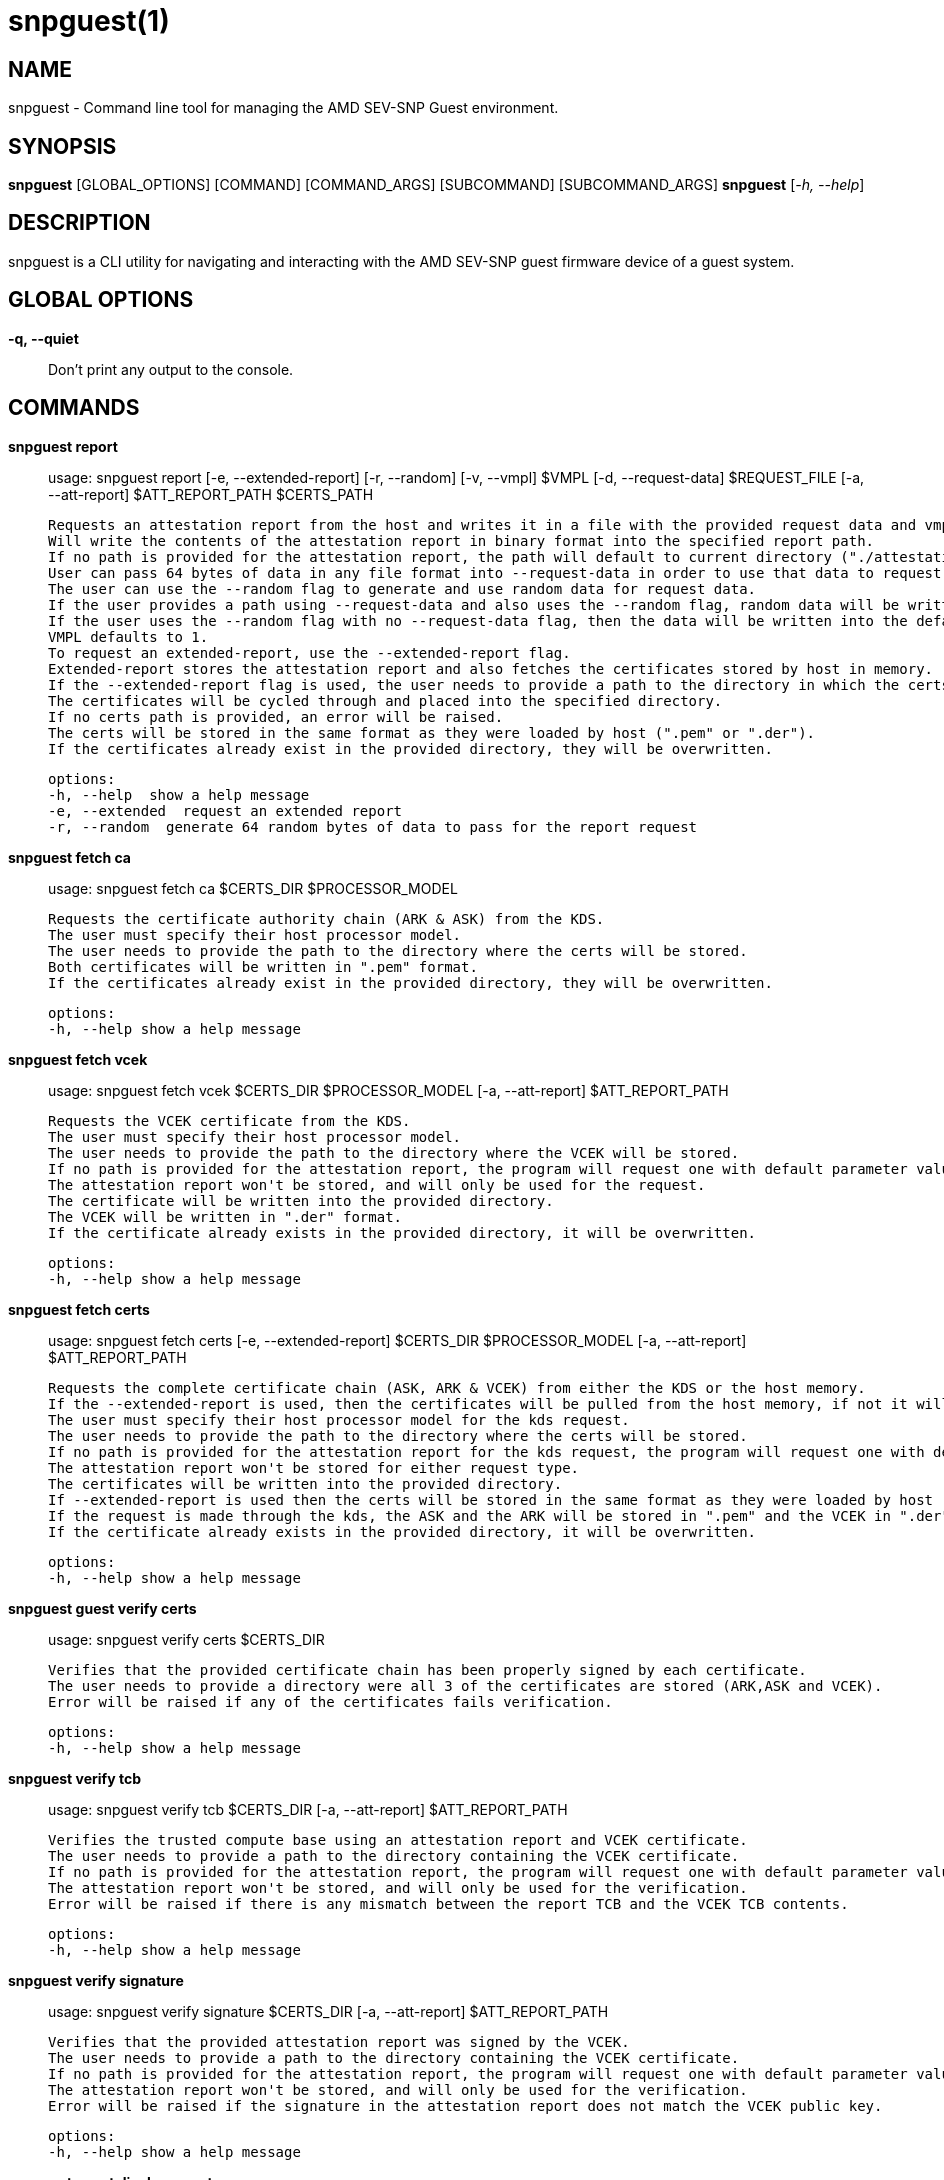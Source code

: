 snpguest(1)
===========

NAME
----
snpguest - Command line tool for managing the AMD SEV-SNP Guest environment.


SYNOPSIS
--------
*snpguest* [GLOBAL_OPTIONS] [COMMAND] [COMMAND_ARGS] [SUBCOMMAND] [SUBCOMMAND_ARGS]
*snpguest* [_-h, --help_]


DESCRIPTION
-----------
snpguest is a CLI utility for navigating and interacting with the AMD SEV-SNP
guest firmware device of a guest system.


GLOBAL OPTIONS
--------------
*-q, --quiet*:: Don't print any output to the console.


COMMANDS
--------
*snpguest report*::
    usage: snpguest report [-e, --extended-report] [-r, --random] [-v, --vmpl] $VMPL [-d, --request-data] $REQUEST_FILE [-a, --att-report] $ATT_REPORT_PATH $CERTS_PATH
    
    Requests an attestation report from the host and writes it in a file with the provided request data and vmpl. 
    Will write the contents of the attestation report in binary format into the specified report path.
    If no path is provided for the attestation report, the path will default to current directory ("./attestation_report.bin").
    User can pass 64 bytes of data in any file format into --request-data in order to use that data to request the attestation report.
    The user can use the --random flag to generate and use random data for request data. 
    If the user provides a path using --request-data and also uses the --random flag, random data will be written into the provided file path.
    If the user uses the --random flag with no --request-data flag, then the data will be written into the default file in current directory ("./random-request-file.txt").
    VMPL defaults to 1.
    To request an extended-report, use the --extended-report flag.
    Extended-report stores the attestation report and also fetches the certificates stored by host in memory.
    If the --extended-report flag is used, the user needs to provide a path to the directory in which the certs will be stored.
    The certificates will be cycled through and placed into the specified directory.
    If no certs path is provided, an error will be raised.
    The certs will be stored in the same format as they were loaded by host (".pem" or ".der").
    If the certificates already exist in the provided directory, they will be overwritten.

    options:
    -h, --help  show a help message
    -e, --extended  request an extended report
    -r, --random  generate 64 random bytes of data to pass for the report request

*snpguest fetch ca*::
    usage: snpguest fetch ca $CERTS_DIR $PROCESSOR_MODEL

    Requests the certificate authority chain (ARK & ASK) from the KDS.
    The user must specify their host processor model.
    The user needs to provide the path to the directory where the certs will be stored.
    Both certificates will be written in ".pem" format.
    If the certificates already exist in the provided directory, they will be overwritten.

    options:
    -h, --help show a help message

*snpguest fetch vcek*::
    usage: snpguest fetch vcek $CERTS_DIR $PROCESSOR_MODEL [-a, --att-report] $ATT_REPORT_PATH

    Requests the VCEK certificate from the KDS.
    The user must specify their host processor model.
    The user needs to provide the path to the directory where the VCEK will be stored.
    If no path is provided for the attestation report, the program will request one with default parameter values and random request data.
    The attestation report won't be stored, and will only be used for the request.
    The certificate will be written into the provided directory.
    The VCEK will be written in ".der" format.
    If the certificate already exists in the provided directory, it will be overwritten.

    options:
    -h, --help show a help message

*snpguest fetch certs*::
    usage: snpguest fetch certs [-e, --extended-report] $CERTS_DIR $PROCESSOR_MODEL [-a, --att-report] $ATT_REPORT_PATH

    Requests the complete certificate chain (ASK, ARK & VCEK) from either the KDS or the host memory.
    If the --extended-report is used, then the certificates will be pulled from the host memory, if not it will default to the kds.
    The user must specify their host processor model for the kds request.
    The user needs to provide the path to the directory where the certs will be stored.
    If no path is provided for the attestation report for the kds request, the program will request one with default parameter values and random request data.
    The attestation report won't be stored for either request type.
    The certificates will be written into the provided directory.
    If --extended-report is used then the certs will be stored in the same format as they were loaded by host (".pem" or ".der").
    If the request is made through the kds, the ASK and the ARK will be stored in ".pem" and the VCEK in ".der".
    If the certificate already exists in the provided directory, it will be overwritten.

    options:
    -h, --help show a help message

*snpguest guest verify certs*::
    usage: snpguest verify certs $CERTS_DIR

    Verifies that the provided certificate chain has been properly signed by each certificate.
    The user needs to provide a directory were all 3 of the certificates are stored (ARK,ASK and VCEK).
    Error will be raised if any of the certificates fails verification.

    options:
    -h, --help show a help message

*snpguest verify tcb*::
    usage: snpguest verify tcb $CERTS_DIR [-a, --att-report] $ATT_REPORT_PATH

    Verifies the trusted compute base using an attestation report and VCEK certificate.
    The user needs to provide a path to the directory containing the VCEK certificate.
    If no path is provided for the attestation report, the program will request one with default parameter values and random request data.
    The attestation report won't be stored, and will only be used for the verification.
    Error will be raised if there is any mismatch between the report TCB and the VCEK TCB contents.

    options:
    -h, --help show a help message

*snpguest verify signature*::
    usage: snpguest verify signature $CERTS_DIR [-a, --att-report] $ATT_REPORT_PATH

    Verifies that the provided attestation report was signed by the VCEK.
    The user needs to provide a path to the directory containing the VCEK certificate.
    If no path is provided for the attestation report, the program will request one with default parameter values and random request data.
    The attestation report won't be stored, and will only be used for the verification.
    Error will be raised if the signature in the attestation report does not match the VCEK public key.

    options:
    -h, --help show a help message

*snpguest guest display report*::
    usage: snpguest display report [-a, --att-report] $ATT_REPORT_PATH

    Prints the attestation report contents into terminal.
    If no path is provided for the attestation report, the program will request one with default parameter values and random request data.
    The attestation report won't be stored, and will only be displayed.

    options:
    -h, --help show a help message

REPORTING BUGS
--------------

Please report all bugs to <https://github.com/virtee/snpguest/issues>
